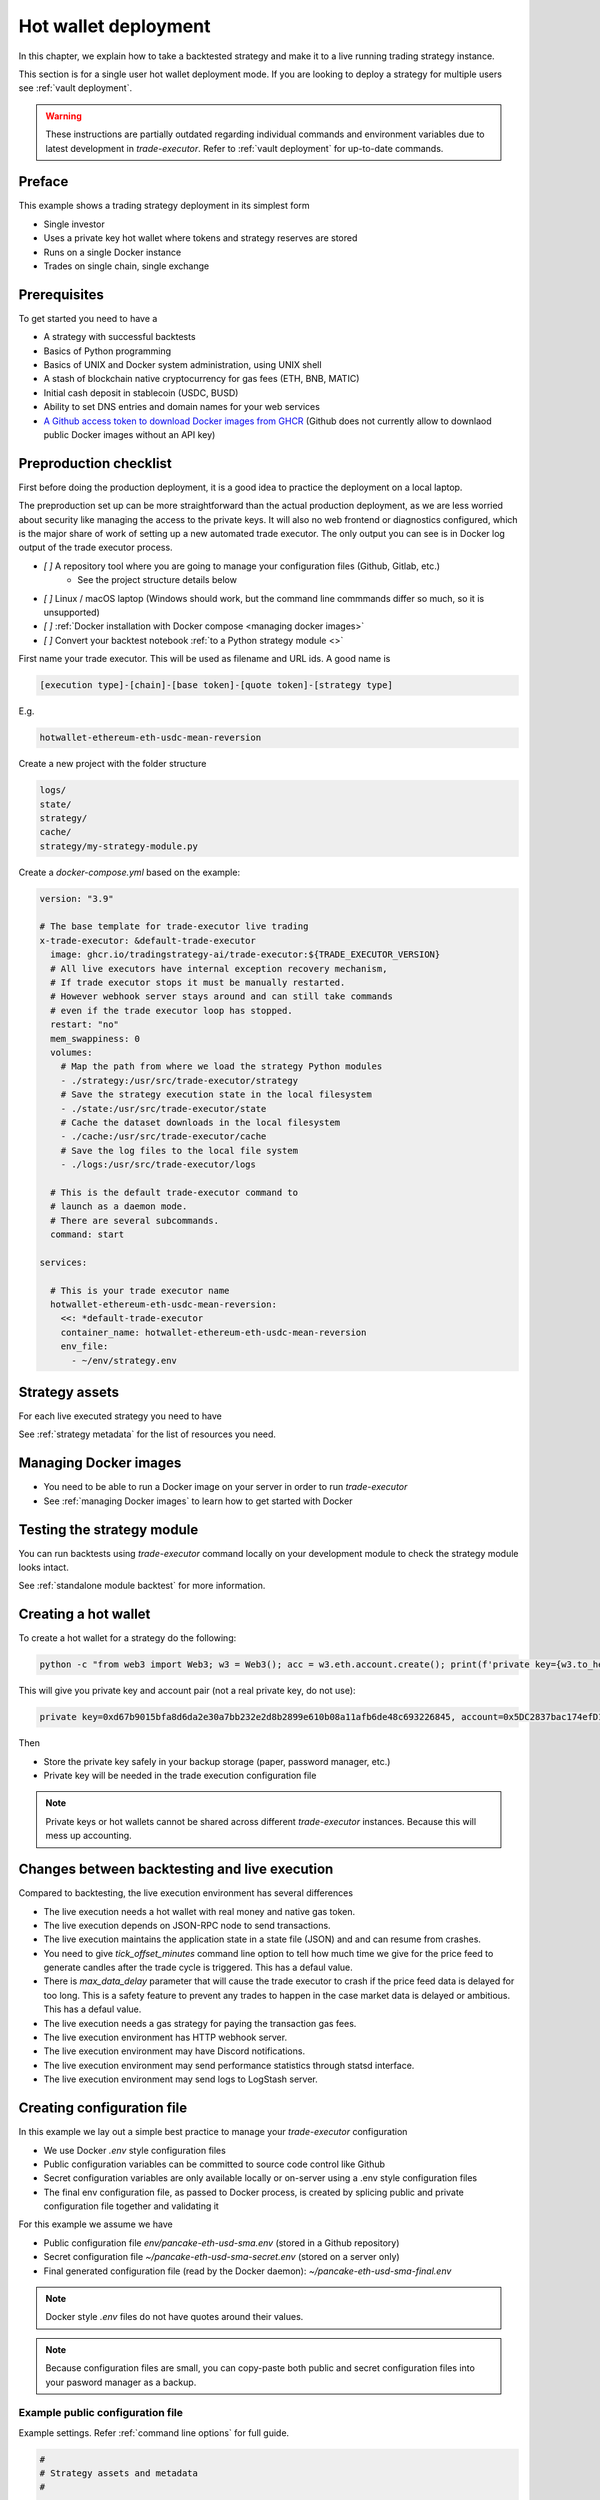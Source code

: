 .. _strategy-deployment:

.. _strategy deployment:

.. _hot wallet deployment:

Hot wallet deployment
=====================

In this chapter, we explain how to take a backtested strategy and make it to a live running trading strategy instance.

This section is for a single user hot wallet deployment mode.
If you are looking to deploy a strategy for multiple users see :ref:`vault deployment`.

.. warning::

    These instructions are partially outdated regarding individual
    commands and environment variables due to latest development
    in `trade-executor`. Refer to :ref:`vault deployment`
    for up-to-date commands.

Preface
-------

This example shows a trading strategy deployment in its simplest form

- Single investor

- Uses a private key hot wallet where tokens and strategy reserves are stored

- Runs on a single Docker instance

- Trades on single chain, single exchange

.. image:: deployment-overview.drawio.svg

Prerequisites
-------------

To get started you need to have a

- A strategy with successful backtests

- Basics of Python programming

- Basics of UNIX and Docker system administration, using
  UNIX shell

- A stash of blockchain native cryptocurrency for gas fees (ETH, BNB, MATIC)

- Initial cash deposit in stablecoin (USDC, BUSD)

- Ability to set DNS entries and domain names for your web services

- `A Github access token to download Docker images from GHCR <https://docs.github.com/en/packages/working-with-a-github-packages-registry/working-with-the-container-registry>`_
  (Github does not currently allow to downlaod public Docker images without an API key)

Preproduction checklist
-----------------------

First before doing the production deployment, it is a good idea to practice the deployment on a local laptop.

The preproduction set up can be more straightforward than the actual production deployment,
as we are less worried about security like managing the access to the private keys. It will also no
web frontend or diagnostics configured, which is the major share of work of setting up a new automated trade executor.
The only output you can see is in Docker log output of the trade executor process.

- `[ ]` A repository tool where you are going to manage your configuration files (Github, Gitlab, etc.)
    - See the project structure details below
- `[ ]` Linux / macOS laptop (Windows should work, but the command line commmands differ so much, so it is unsupported)
- `[ ]` :ref:`Docker installation with Docker compose <managing docker images>`
- `[ ]` Convert your backtest notebook :ref:`to a Python strategy module <>`

First name your trade executor. This will be used as filename and URL ids. A good name is

.. code-block:: text

    [execution type]-[chain]-[base token]-[quote token]-[strategy type]

E.g.

.. code-block:: text

    hotwallet-ethereum-eth-usdc-mean-reversion


Create a new project with the folder structure

.. code-block:: text

    logs/
    state/
    strategy/
    cache/
    strategy/my-strategy-module.py

Create a `docker-compose.yml` based on the example:

.. code-block:: yaml

    version: "3.9"

    # The base template for trade-executor live trading
    x-trade-executor: &default-trade-executor
      image: ghcr.io/tradingstrategy-ai/trade-executor:${TRADE_EXECUTOR_VERSION}
      # All live executors have internal exception recovery mechanism,
      # If trade executor stops it must be manually restarted.
      # However webhook server stays around and can still take commands
      # even if the trade executor loop has stopped.
      restart: "no"
      mem_swappiness: 0
      volumes:
        # Map the path from where we load the strategy Python modules
        - ./strategy:/usr/src/trade-executor/strategy
        # Save the strategy execution state in the local filesystem
        - ./state:/usr/src/trade-executor/state
        # Cache the dataset downloads in the local filesystem
        - ./cache:/usr/src/trade-executor/cache
        # Save the log files to the local file system
        - ./logs:/usr/src/trade-executor/logs

      # This is the default trade-executor command to
      # launch as a daemon mode.
      # There are several subcommands.
      command: start

    services:

      # This is your trade executor name
      hotwallet-ethereum-eth-usdc-mean-reversion:
        <<: *default-trade-executor
        container_name: hotwallet-ethereum-eth-usdc-mean-reversion
        env_file:
          - ~/env/strategy.env



Strategy assets
---------------

For each live executed strategy you need to have

See :ref:`strategy metadata` for the list of resources you need.

Managing Docker images
----------------------

- You need to be able to run a Docker image on your server in order to run `trade-executor`

- See :ref:`managing Docker images` to learn how to get started with Docker

.. _command-line-backtest:

Testing the strategy module
---------------------------

You can run backtests using `trade-executor` command locally on your development module to check the strategy module
looks intact.

See :ref:`standalone module backtest` for more information.


.. _creating hot wallet:

Creating a hot wallet
---------------------

To create a hot wallet for a strategy do the following:

.. code-block:: shell

        python -c "from web3 import Web3; w3 = Web3(); acc = w3.eth.account.create(); print(f'private key={w3.to_hex(acc._private_key)}, account={acc.address}')"

This will give you private key and account pair (not a real private key, do not use):

.. code-block:: text

    private key=0xd67b9015bfa8d6da2e30a7bb232e2d8b2899e610b08a11afb6de48c693226845, account=0x5DC2837bac174efD17aC294A2573F52DED5E5e1D

Then

- Store the private key safely in your backup storage (paper, password manager, etc.)

- Private key will be needed in the trade execution configuration file

.. note ::

    Private keys or hot wallets cannot be shared across different `trade-executor` instances.
    Because this will mess up accounting.

Changes between backtesting and live execution
----------------------------------------------

Compared to backtesting, the live execution environment has several differences

- The live execution needs a hot wallet with real money and native gas token.

- The live execution depends on JSON-RPC node to send transactions.

- The live execution maintains the application state in a state file (JSON) and
  and can resume from crashes.

- You need to give `tick_offset_minutes` command line option to tell how much time we give for the price feed
  to generate candles after the trade cycle is triggered. This has a defaul value.

- There is `max_data_delay` parameter that will cause the trade executor to crash if the price feed data is delayed
  for too long. This is a safety feature to prevent any trades to happen in the case market data is delayed
  or ambitious. This has a defaul value.

- The live execution needs a gas strategy for paying the transaction gas fees.

- The live execution environment has HTTP webhook server.

- The live execution environment may have Discord notifications.

- The live execution environment may send performance statistics through statsd interface.

- The live execution environment may send logs to LogStash server.

Creating configuration file
---------------------------

In this example we lay out a simple best practice to manage your `trade-executor` configuration

- We use Docker `.env` style configuration files

- Public configuration variables can be committed to source code control like Github

- Secret configuration variables are only available locally or on-server using a
  .env style configuration files

- The final env configuration file, as passed to Docker process,
  is created by splicing public and private configuration file together
  and validating it

For this example we assume we have

- Public configuration file `env/pancake-eth-usd-sma.env` (stored in a Github repository)

- Secret configuration file `~/pancake-eth-usd-sma-secret.env` (stored on a server only)

- Final generated configuration file (read by the Docker daemon): `~/pancake-eth-usd-sma-final.env`

.. note ::

    Docker style `.env` files do not have quotes around their values.


.. note ::

    Because configuration files are small, you can copy-paste both public and secret configuration
    files into your pasword manager as a backup.

Example public configuration file
~~~~~~~~~~~~~~~~~~~~~~~~~~~~~~~~~

Example settings. Refer :ref:`command line options` for full guide.

.. code-block:: ini

    #
    # Strategy assets and metadata
    #

    STRATEGY_FILE=strategies/pancake-eth-usd-sma.py
    NAME="ETH-USD SMA on Pancake"
    DOMAIN_NAME="pancake-eth-usd-sma.tradingstrategy.ai"
    SHORT_DESCRIPTION="Pancake ETH/USDC SMA crossover strategy"
    LONG_DESCRIPTION="Take position on ETH based on simple moving average crossover. Execute trades on PancakeSwap on BNB Chain."
    ICON_URL="https://1397868517-files.gitbook.io/~/files/v0/b/gitbook-legacy-files/o/assets%2F-MHREX7DHcljbY5IkjgJ%2F-MJfSAPkP4Jn7cikZadQ%2F-MJgOYsqqIJgTs9DVtHu%2Ficon-square-512.png?alt=media&token=5aa29acf-4d4f-4c78-8e8b-39665a0bf8db"

    # Blockchain transaction broadcasting parameters
    EXECUTION_TYPE="uniswap_v2_hot_wallet"

    # The actual webhook HTTP port mapping for the host
    # is done in docker-compose.yml.
    # The default port is 3456.
    HTTP_ENABLED=true

Example secrets configuration file
~~~~~~~~~~~~~~~~~~~~~~~~~~~~~~~~~~

Example settings. Refer :ref:`command line options` for full guide.

Example:

.. code-block:: ini

    JSON_RPC_BINANCE=...
    TRADING_STRATEGY_API_KEY=...
    PRIVATE_KEY=...

Setting up system
-----------------

Setting up the frontend webhook URL
~~~~~~~~~~~~~~~~~~~~~~~~~~~~~~~~~~~

The frontend and any other automation can communicate with `trade-executor` instance using webhook URLs.

- Docker exposes the webhook URL as internal IP:port pair

- You need a DNS name or unique URL for your trade executor instance

- You usually need to run a reverse proxy web server that routes
  any incoming HTTP requests to your server IP address to different
  web services hosted on your server. We use Caddy here, but could
  be anything.

- The reverse proxy server is also responsible for
  managing TLS certificates.

In this point, you only need to know that in `docker-compose.yml`
we allocate a localhost port from the host for each trade executor.
Then the host is responsible to reverse proxy any webhook
traffic to this port.

We will cover this after `docker-compose` is running.

Setting up docker-compose
~~~~~~~~~~~~~~~~~~~~~~~~~

See :ref:`docker compose example`.

Preflight checks
----------------

Before launching the Docker container through `docker-compose`,
we can do prelaunch checks to see our API keys and other secrets look good.

Trading universe check
~~~~~~~~~~~~~~~~~~~~~~

`trade-executor` provides two subcommands, `check-universe`
you can use before launching the live trading strategy instance.

- This confirms your Trading Strategy oracle API keys are correctly set up
  and your strategy can receive data.

- The market data feed is up-to-date

You can run this with configured `docker-compose` as:

.. code-block:: shell

    docker-compose run pancake-eth-usd-sma check-universe

This will print out:

.. code-block:: text

     Latest OHCLV candle is at: 2022-11-24 16:00:00, 1:49:57.985345 ago

Wallet and routing check
~~~~~~~~~~~~~~~~~~~~~~~~

`trade-executor` provides two subcommands, `check-wallet`
you can use before launching the live trading strategy instance.

This checks

- You are connected to the right blockchain

- Your hot wallet private key has been correctly set up

- You have native token for gas fees

- You have trading capital

- The last block number of the blockchain

- We know how to route trades for our strategy, using the current wallet

With `docker-compose`:

.. code-block:: shell

    docker-compose run pancake-eth-usd-sma check-wallet

Output:

.. code-block:: text

     RPC details
       Chain id is 56
       Latest block is 23,387,643
     Balance details
       Hot wallet is ...
       We have 0.370500 gas money left
     Reserve asset: USDC
       Balance of USD Coin: 500 USDC
     Estimated gas fees for chain 56: <Gas pricing method:legacy base:None priority:None max:None legacy:None>
     Execution details
       Execution model is tradeexecutor.ethereum.uniswap_v2_execution.UniswapV2ExecutionModel
       Routing model is tradeexecutor.ethereum.uniswap_v2_routing.UniswapV2SimpleRoutingModel
       Token pricing model is tradeexecutor.ethereum.uniswap_v2_live_pricing.UniswapV2LivePricing
       Position valuation model is tradeexecutor.ethereum.uniswap_v2_valuation.UniswapV2PoolRevaluator
    Routing details
        Factory 0xca143ce32fe78f1f7019d7d551a6402fc5350c73 uses router 0x10ED43C718714eb63d5aA57B78B54704E256024E
        Routed reserve asset is <0x8ac76a51cc950d9822d68b83fe1ad97b32cd580d at 0x8ac76a51cc950d9822d68b83fe1ad97b32cd580d>

You can also run directly without `docker-compose`. In this case, you need to give explicit cache path
and env file, because to do the wallet balance check we need to download and construct the trading universe.

.. code-block:: shell

    docker run \
        --env-file=$HOME/pancake-eth-usd-sma-final.env \
        --volume=cache:/usr/src/trade-executor/cache \
        docker build -t ghcr.io/tradingstrategy-ai/trade-executor:latest \
        check-wallet

Getting initial deposit
~~~~~~~~~~~~~~~~~~~~~~~

Before performing test trade, you need to have both gas token and reserve currency (USDC/USDT) in the hot wallet.

- Swap with a command line script
- Deposit USDC from another wallet

Performing a test trade
~~~~~~~~~~~~~~~~~~~~~~~

After you are sure that trading data and hot wallet are fine,
you can perform a test trade from the command line.

- This will ensure trade routing and execution gas fee methods
  are working by executing a live trade against live blockchain.

- The test trade will buy and sell the "default" asset of the strategy
  worth 1 USD. For a single pair strategies the asset is the default
  base token.

- This will open a position using the strategy's exchange and trade
  pair routing.

- The position and the trade will have notes field filled in that
  this was a test trade.

- Broadcasting a transaction through your JSON-RPC connection
  works.

First test with Anvil simulated transactions:

.. code-block:: shell

    docker compose run ethereum-memecoin-vol-basket \
        perform-test-trade \
        --pair "(ethereum, uniswap-v2, BITCOIN, WETH, 0.003)" \
        --simulate

And then for real:

.. code-block:: shell

    docker compose run pancake-eth-usd-sma perform-test-trade

This will give a long output with details to the trade execution for diagnosing any issue.
The important parts are highlighted:

.. code-block:: text

    ...
    Making a test trade on pair: <Pair ETH-USDC at 0xea26b78255df2bbc31c1ebf60010d78670185bd0 on exchange 0xca143ce32fe78f1f7019d7d551a6402fc5350c73>, for 1.000000 USDC price is 1217.334094 ETH/USDC
    ...
    Position <Open position #2 <Pair ETH-USDC at 0xea26b78255df2bbc31c1ebf60010d78670185bd0 on exchange 0xca143ce32fe78f1f7019d7d551a6402fc5350c73> $1.000501504460405> open. Now closing the position.
    ...
    All ok

Test loggers
------------

Check that Discord and Telegram bots worl:

. code-block:: shell

    docker compose run ethereum-memecoin-vol-basket send-log-message

Perform one off simulated trade cycle
-------------------------------------

This will ensure `decide_trades()` function is not broken.

You can now manually execute the first strategy cycle. This will be executed off-timestamp,
but will still demostrate the `decide_trades()` Python function is not broken.

First simulated:

.. code-block:: shell

    docker compose run \
        ethereum-memecoin-vol-basket \
        start \
        --run-single-cycle \
        --simulate

Then for real:

.. code-block:: shell

    docker compose run \
        enzyme-polygon-matic-eth-usdc \
        start \
        --run-single-cycle


Launching the trade-executor instance
-------------------------------------

Set up the `trade-executor` instance to run in server production mode:

.. code-block:: shell

    docker-compose up -d pancake-eth-usd-sma

This will start trading.

You can check the logs with:

.. code-block:: shell

    docker-compose logs --tail=200 pancake-eth-usd-sma

Checking the webhook health
---------------------------

Seee :ref:`manually checking webhook`.

Setting up related infrastructure
---------------------------------

See the next steps in :ref:`strategy monitoring`.

Further info
------------

.. _trade-executor-command-line:

